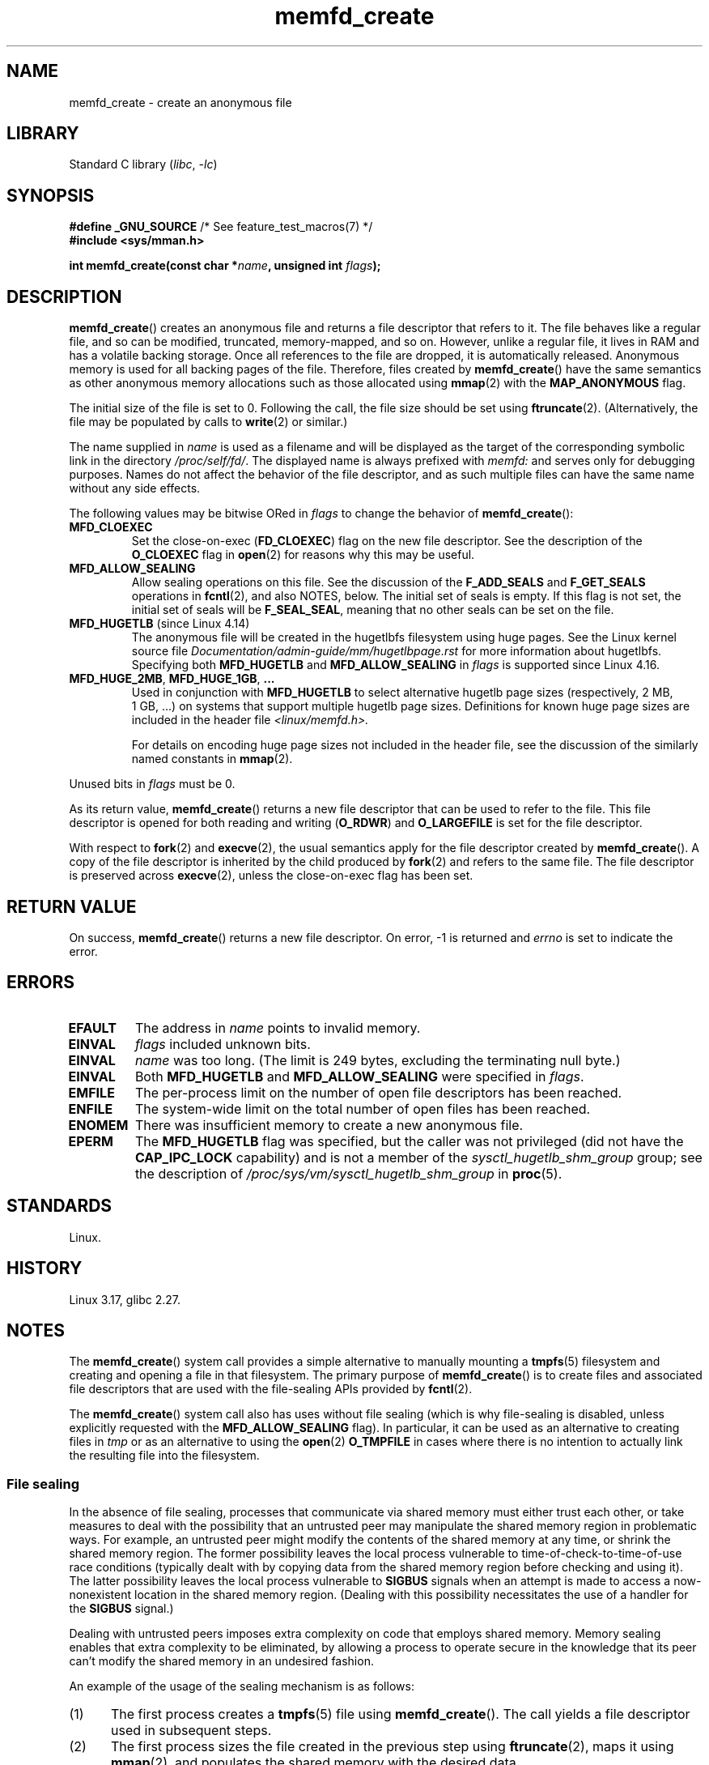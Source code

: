 .\" Copyright (C) 2014 Michael Kerrisk <mtk.manpages@gmail.com>
.\" and Copyright (C) 2014 David Herrmann <dh.herrmann@gmail.com>
.\"
.\" SPDX-License-Identifier: GPL-2.0-or-later
.\"
.TH memfd_create 2 (date) "Linux man-pages (unreleased)"
.SH NAME
memfd_create \- create an anonymous file
.SH LIBRARY
Standard C library
.RI ( libc ", " \-lc )
.SH SYNOPSIS
.nf
.BR "#define _GNU_SOURCE" "         /* See feature_test_macros(7) */"
.B #include <sys/mman.h>
.PP
.BI "int memfd_create(const char *" name ", unsigned int " flags ");"
.fi
.SH DESCRIPTION
.BR memfd_create ()
creates an anonymous file and returns a file descriptor that refers to it.
The file behaves like a regular file, and so can be modified,
truncated, memory-mapped, and so on.
However, unlike a regular file,
it lives in RAM and has a volatile backing storage.
Once all references to the file are dropped, it is automatically released.
Anonymous memory is used for all backing pages of the file.
Therefore, files created by
.BR memfd_create ()
have the same semantics as other anonymous
.\" David Herrmann:
.\"     memfd uses VM_NORESERVE so each page is accounted on first access.
.\"     This means, the overcommit-limits (see __vm_enough_memory()) and the
.\"     memory-cgroup limits (mem_cgroup_try_charge()) are applied. Note that
.\"     those are accounted on "current" and "current->mm", that is, the
.\"     process doing the first page access.
memory allocations such as those allocated using
.BR mmap (2)
with the
.B MAP_ANONYMOUS
flag.
.PP
The initial size of the file is set to 0.
Following the call, the file size should be set using
.BR ftruncate (2).
(Alternatively, the file may be populated by calls to
.BR write (2)
or similar.)
.PP
The name supplied in
.I name
is used as a filename and will be displayed
as the target of the corresponding symbolic link in the directory
.IR /proc/self/fd/ .
The displayed name is always prefixed with
.I memfd:
and serves only for debugging purposes.
Names do not affect the behavior of the file descriptor,
and as such multiple files can have the same name without any side effects.
.PP
The following values may be bitwise ORed in
.I flags
to change the behavior of
.BR memfd_create ():
.TP
.B MFD_CLOEXEC
Set the close-on-exec
.RB ( FD_CLOEXEC )
flag on the new file descriptor.
See the description of the
.B O_CLOEXEC
flag in
.BR open (2)
for reasons why this may be useful.
.TP
.B MFD_ALLOW_SEALING
Allow sealing operations on this file.
See the discussion of the
.B F_ADD_SEALS
and
.B F_GET_SEALS
operations in
.BR fcntl (2),
and also NOTES, below.
The initial set of seals is empty.
If this flag is not set, the initial set of seals will be
.BR F_SEAL_SEAL ,
meaning that no other seals can be set on the file.
.\" FIXME Why is the MFD_ALLOW_SEALING behavior not simply the default?
.\" Is it worth adding some text explaining this?
.TP
.BR MFD_HUGETLB " (since Linux 4.14)"
.\" commit 749df87bd7bee5a79cef073f5d032ddb2b211de8
The anonymous file will be created in the hugetlbfs filesystem using
huge pages.
See the Linux kernel source file
.I Documentation/admin\-guide/mm/hugetlbpage.rst
for more information about hugetlbfs.
.\" commit 47b9012ecdc747f6936395265e677d41e11a31ff
Specifying both
.B MFD_HUGETLB
and
.B MFD_ALLOW_SEALING
in
.I flags
is supported since Linux 4.16.
.TP
.BR MFD_HUGE_2MB ", " MFD_HUGE_1GB ", " "..."
Used in conjunction with
.B MFD_HUGETLB
to select alternative hugetlb page sizes (respectively, 2\ MB, 1\ GB, ...)
on systems that support multiple hugetlb page sizes.
Definitions for known
huge page sizes are included in the header file
.I <linux/memfd.h>.
.IP
For details on encoding huge page sizes not included in the header file,
see the discussion of the similarly named constants in
.BR mmap (2).
.PP
Unused bits in
.I flags
must be 0.
.PP
As its return value,
.BR memfd_create ()
returns a new file descriptor that can be used to refer to the file.
This file descriptor is opened for both reading and writing
.RB ( O_RDWR )
and
.B O_LARGEFILE
is set for the file descriptor.
.PP
With respect to
.BR fork (2)
and
.BR execve (2),
the usual semantics apply for the file descriptor created by
.BR memfd_create ().
A copy of the file descriptor is inherited by the child produced by
.BR fork (2)
and refers to the same file.
The file descriptor is preserved across
.BR execve (2),
unless the close-on-exec flag has been set.
.SH RETURN VALUE
On success,
.BR memfd_create ()
returns a new file descriptor.
On error, \-1 is returned and
.I errno
is set to indicate the error.
.SH ERRORS
.TP
.B EFAULT
The address in
.I name
points to invalid memory.
.TP
.B EINVAL
.I flags
included unknown bits.
.TP
.B EINVAL
.I name
was too long.
(The limit is
.\" NAME_MAX - strlen("memfd:")
249 bytes, excluding the terminating null byte.)
.TP
.B EINVAL
Both
.B MFD_HUGETLB
and
.B MFD_ALLOW_SEALING
were specified in
.IR flags .
.TP
.B EMFILE
The per-process limit on the number of open file descriptors has been reached.
.TP
.B ENFILE
The system-wide limit on the total number of open files has been reached.
.TP
.B ENOMEM
There was insufficient memory to create a new anonymous file.
.TP
.B EPERM
The
.B MFD_HUGETLB
flag was specified, but the caller was not privileged (did not have the
.B CAP_IPC_LOCK
capability)
and is not a member of the
.I sysctl_hugetlb_shm_group
group; see the description of
.I /proc/sys/vm/sysctl_hugetlb_shm_group
in
.BR proc (5).
.SH STANDARDS
Linux.
.SH HISTORY
Linux 3.17,
glibc 2.27.
.SH NOTES
.\" See also http://lwn.net/Articles/593918/
.\" and http://lwn.net/Articles/594919/ and http://lwn.net/Articles/591108/
The
.BR memfd_create ()
system call provides a simple alternative to manually mounting a
.BR tmpfs (5)
filesystem and creating and opening a file in that filesystem.
The primary purpose of
.BR memfd_create ()
is to create files and associated file descriptors that are
used with the file-sealing APIs provided by
.BR fcntl (2).
.PP
The
.BR memfd_create ()
system call also has uses without file sealing
(which is why file-sealing is disabled, unless explicitly requested with the
.B MFD_ALLOW_SEALING
flag).
In particular, it can be used as an alternative to creating files in
.I tmp
or as an alternative to using the
.BR  open (2)
.B O_TMPFILE
in cases where there is no intention to actually link the
resulting file into the filesystem.
.SS File sealing
In the absence of file sealing,
processes that communicate via shared memory must either trust each other,
or take measures to deal with the possibility that an untrusted peer
may manipulate the shared memory region in problematic ways.
For example, an untrusted peer might modify the contents of the
shared memory at any time, or shrink the shared memory region.
The former possibility leaves the local process vulnerable to
time-of-check-to-time-of-use race conditions
(typically dealt with by copying data from
the shared memory region before checking and using it).
The latter possibility leaves the local process vulnerable to
.B SIGBUS
signals when an attempt is made to access a now-nonexistent
location in the shared memory region.
(Dealing with this possibility necessitates the use of a handler for the
.B SIGBUS
signal.)
.PP
Dealing with untrusted peers imposes extra complexity on
code that employs shared memory.
Memory sealing enables that extra complexity to be eliminated,
by allowing a process to operate secure in the knowledge that
its peer can't modify the shared memory in an undesired fashion.
.PP
An example of the usage of the sealing mechanism is as follows:
.IP (1) 5
The first process creates a
.BR tmpfs (5)
file using
.BR memfd_create ().
The call yields a file descriptor used in subsequent steps.
.IP (2)
The first process
sizes the file created in the previous step using
.BR ftruncate (2),
maps it using
.BR mmap (2),
and populates the shared memory with the desired data.
.IP (3)
The first process uses the
.BR fcntl (2)
.B F_ADD_SEALS
operation to place one or more seals on the file,
in order to restrict further modifications on the file.
(If placing the seal
.BR F_SEAL_WRITE ,
then it will be necessary to first unmap the shared writable mapping
created in the previous step.
Otherwise, behavior similar to
.B F_SEAL_WRITE
can be achieved by using
.BR F_SEAL_FUTURE_WRITE ,
which will prevent future writes via
.BR mmap (2)
and
.BR write (2)
from succeeding while keeping existing shared writable mappings).
.IP (4)
A second process obtains a file descriptor for the
.BR tmpfs (5)
file and maps it.
Among the possible ways in which this could happen are the following:
.RS
.IP \[bu] 3
The process that called
.BR memfd_create ()
could transfer the resulting file descriptor to the second process
via a UNIX domain socket (see
.BR unix (7)
and
.BR cmsg (3)).
The second process then maps the file using
.BR mmap (2).
.IP \[bu]
The second process is created via
.BR fork (2)
and thus automatically inherits the file descriptor and mapping.
(Note that in this case and the next,
there is a natural trust relationship between the two processes,
since they are running under the same user ID.
Therefore, file sealing would not normally be necessary.)
.IP \[bu]
The second process opens the file
.IR /proc/<pid>/fd/<fd> ,
where
.I <pid>
is the PID of the first process (the one that called
.BR memfd_create ()),
and
.I <fd>
is the number of the file descriptor returned by the call to
.BR memfd_create ()
in that process.
The second process then maps the file using
.BR mmap (2).
.RE
.IP (5)
The second process uses the
.BR fcntl (2)
.B F_GET_SEALS
operation to retrieve the bit mask of seals
that has been applied to the file.
This bit mask can be inspected in order to determine
what kinds of restrictions have been placed on file modifications.
If desired, the second process can apply further seals
to impose additional restrictions (so long as the
.B F_SEAL_SEAL
seal has not yet been applied).
.SH EXAMPLES
Below are shown two example programs that demonstrate the use of
.BR memfd_create ()
and the file sealing API.
.PP
The first program,
.IR t_memfd_create.c ,
creates a
.BR tmpfs (5)
file using
.BR memfd_create (),
sets a size for the file, maps it into memory,
and optionally places some seals on the file.
The program accepts up to three command-line arguments,
of which the first two are required.
The first argument is the name to associate with the file,
the second argument is the size to be set for the file,
and the optional third argument is a string of characters that specify
seals to be set on the file.
.PP
The second program,
.IR t_get_seals.c ,
can be used to open an existing file that was created via
.BR memfd_create ()
and inspect the set of seals that have been applied to that file.
.PP
The following shell session demonstrates the use of these programs.
First we create a
.BR tmpfs (5)
file and set some seals on it:
.PP
.in +4n
.EX
$ \fB./t_memfd_create my_memfd_file 4096 sw &\fP
[1] 11775
PID: 11775; fd: 3; /proc/11775/fd/3
.EE
.in
.PP
At this point, the
.I t_memfd_create
program continues to run in the background.
From another program, we can obtain a file descriptor for the
file created by
.BR memfd_create ()
by opening the
.IR /proc/ pid /fd
file that corresponds to the file descriptor opened by
.BR memfd_create ().
Using that pathname, we inspect the content of the
.IR /proc/ pid /fd
symbolic link, and use our
.I t_get_seals
program to view the seals that have been placed on the file:
.PP
.in +4n
.EX
$ \fBreadlink /proc/11775/fd/3\fP
/memfd:my_memfd_file (deleted)
$ \fB./t_get_seals /proc/11775/fd/3\fP
Existing seals: WRITE SHRINK
.EE
.in
.SS Program source: t_memfd_create.c
\&
.\" SRC BEGIN (t_memfd_create.c)
.EX
#define _GNU_SOURCE
#include <err.h>
#include <fcntl.h>
#include <stdint.h>
#include <stdio.h>
#include <stdlib.h>
#include <string.h>
#include <sys/mman.h>
#include <unistd.h>

int
main(int argc, char *argv[])
{
    int           fd;
    char          *name, *seals_arg;
    ssize_t       len;
    unsigned int  seals;

    if (argc < 3) {
        fprintf(stderr, "%s name size [seals]\en", argv[0]);
        fprintf(stderr, "\et\[aq]seals\[aq] can contain any of the "
                "following characters:\en");
        fprintf(stderr, "\et\etg \- F_SEAL_GROW\en");
        fprintf(stderr, "\et\ets \- F_SEAL_SHRINK\en");
        fprintf(stderr, "\et\etw \- F_SEAL_WRITE\en");
        fprintf(stderr, "\et\etW \- F_SEAL_FUTURE_WRITE\en");
        fprintf(stderr, "\et\etS \- F_SEAL_SEAL\en");
        exit(EXIT_FAILURE);
    }

    name = argv[1];
    len = atoi(argv[2]);
    seals_arg = argv[3];

    /* Create an anonymous file in tmpfs; allow seals to be
       placed on the file. */

    fd = memfd_create(name, MFD_ALLOW_SEALING);
    if (fd == \-1)
        err(EXIT_FAILURE, "memfd_create");

    /* Size the file as specified on the command line. */

    if (ftruncate(fd, len) == \-1)
        err(EXIT_FAILURE, "truncate");

    printf("PID: %jd; fd: %d; /proc/%jd/fd/%d\en",
           (intmax_t) getpid(), fd, (intmax_t) getpid(), fd);

    /* Code to map the file and populate the mapping with data
       omitted. */

    /* If a \[aq]seals\[aq] command\-line argument was supplied, set some
       seals on the file. */

    if (seals_arg != NULL) {
        seals = 0;

        if (strchr(seals_arg, \[aq]g\[aq]) != NULL)
            seals |= F_SEAL_GROW;
        if (strchr(seals_arg, \[aq]s\[aq]) != NULL)
            seals |= F_SEAL_SHRINK;
        if (strchr(seals_arg, \[aq]w\[aq]) != NULL)
            seals |= F_SEAL_WRITE;
        if (strchr(seals_arg, \[aq]W\[aq]) != NULL)
            seals |= F_SEAL_FUTURE_WRITE;
        if (strchr(seals_arg, \[aq]S\[aq]) != NULL)
            seals |= F_SEAL_SEAL;

        if (fcntl(fd, F_ADD_SEALS, seals) == \-1)
            err(EXIT_FAILURE, "fcntl");
    }

    /* Keep running, so that the file created by memfd_create()
       continues to exist. */

    pause();

    exit(EXIT_SUCCESS);
}
.EE
.\" SRC END
.SS Program source: t_get_seals.c
\&
.\" SRC BEGIN (t_get_seals.c)
.EX
#define _GNU_SOURCE
#include <err.h>
#include <fcntl.h>
#include <stdio.h>
#include <stdlib.h>

int
main(int argc, char *argv[])
{
    int           fd;
    unsigned int  seals;

    if (argc != 2) {
        fprintf(stderr, "%s /proc/PID/fd/FD\en", argv[0]);
        exit(EXIT_FAILURE);
    }

    fd = open(argv[1], O_RDWR);
    if (fd == \-1)
        err(EXIT_FAILURE, "open");

    seals = fcntl(fd, F_GET_SEALS);
    if (seals == \-1)
        err(EXIT_FAILURE, "fcntl");

    printf("Existing seals:");
    if (seals & F_SEAL_SEAL)
        printf(" SEAL");
    if (seals & F_SEAL_GROW)
        printf(" GROW");
    if (seals & F_SEAL_WRITE)
        printf(" WRITE");
    if (seals & F_SEAL_FUTURE_WRITE)
        printf(" FUTURE_WRITE");
    if (seals & F_SEAL_SHRINK)
        printf(" SHRINK");
    printf("\en");

    /* Code to map the file and access the contents of the
       resulting mapping omitted. */

    exit(EXIT_SUCCESS);
}
.EE
.\" SRC END
.SH SEE ALSO
.BR fcntl (2),
.BR ftruncate (2),
.BR memfd_secret (2),
.BR mmap (2),
.BR shmget (2),
.BR shm_open (3)

